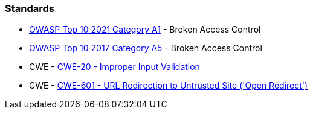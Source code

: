 === Standards

* https://owasp.org/Top10/A01_2021-Broken_Access_Control/[OWASP Top 10 2021 Category A1] - Broken Access Control
* https://owasp.org/www-project-top-ten/2017/A5_2017-Broken_Access_Control[OWASP Top 10 2017 Category A5] - Broken Access Control
* CWE - https://cwe.mitre.org/data/definitions/20[CWE-20 - Improper Input Validation]
* CWE - https://cwe.mitre.org/data/definitions/601[CWE-601 - URL Redirection to Untrusted Site ('Open Redirect')]
